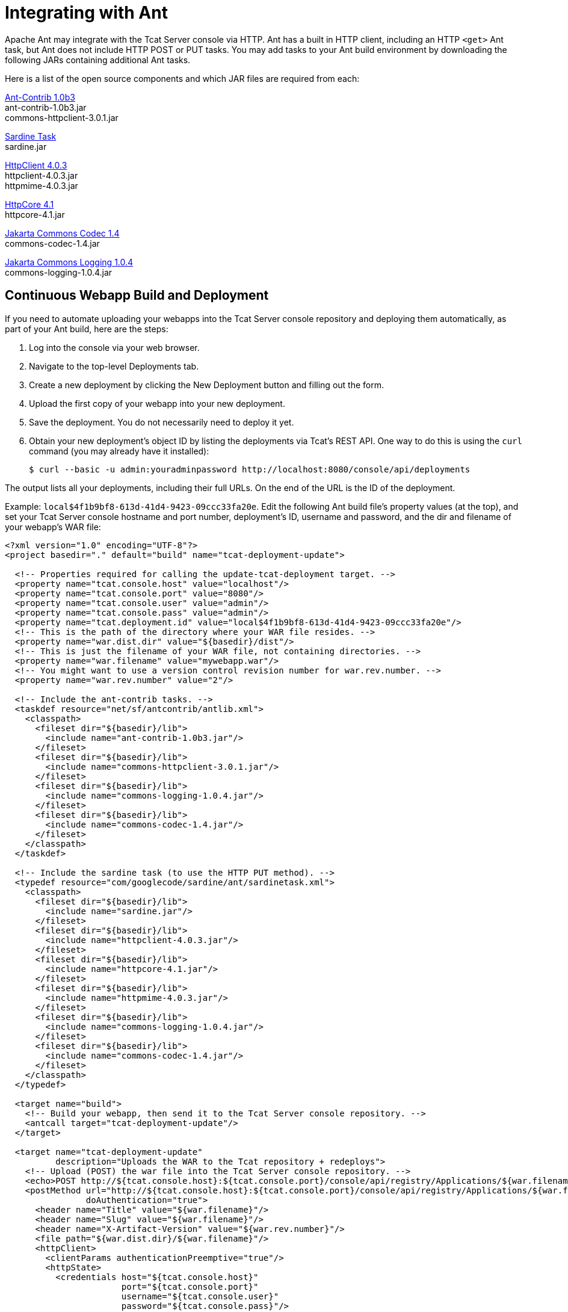 = Integrating with Ant
:keywords: tcat, ant

Apache Ant may integrate with the Tcat Server console via HTTP. Ant has a built in HTTP client, including an HTTP `<get>` Ant task, but Ant does not include HTTP POST or PUT tasks. You may add tasks to your Ant build environment by downloading the following JARs containing additional Ant tasks.

Here is a list of the open source components and which JAR files are required from each:

http://sourceforge.net/projects/ant-contrib/files/ant-contrib/1.0b3[Ant-Contrib 1.0b3] +
ant-contrib-1.0b3.jar +
commons-httpclient-3.0.1.jar

http://www.java2s.com/Code/Jar/s/Downloadsardinejar.htm[Sardine Task] +
sardine.jar

http://hc.apache.org/downloads.cgi[HttpClient 4.0.3] +
httpclient-4.0.3.jar +
httpmime-4.0.3.jar

http://hc.apache.org/downloads.cgi[HttpCore 4.1] +
httpcore-4.1.jar

http://archive.apache.org/dist/commons/codec/binaries[Jakarta Commons Codec 1.4] +
commons-codec-1.4.jar

http://archive.apache.org/dist/commons/logging/binaries[Jakarta Commons Logging 1.0.4] +
commons-logging-1.0.4.jar

== Continuous Webapp Build and Deployment

If you need to automate uploading your webapps into the Tcat Server console repository and deploying them automatically, as part of your Ant build, here are the steps:

. Log into the console via your web browser.
. Navigate to the top-level Deployments tab.
. Create a new deployment by clicking the New Deployment button and filling out the form.
. Upload the first copy of your webapp into your new deployment.
. Save the deployment. You do not necessarily need to deploy it yet.
. Obtain your new deployment's object ID by listing the deployments via Tcat's REST API. One way to do this is using the `curl` command (you may already have it installed):
+
[source, code]
----
$ curl --basic -u admin:youradminpassword http://localhost:8080/console/api/deployments
----

The output  lists all  your deployments, including their full URLs. On the end of the URL is the ID of the deployment.

Example: `local$4f1b9bf8-613d-41d4-9423-09ccc33fa20e`. Edit the following Ant build file's property values (at the top), and set your Tcat Server console hostname and port number, deployment's ID, username and password, and the dir and filename of your webapp's WAR file:

[source, xml, linenums]
----
<?xml version="1.0" encoding="UTF-8"?>
<project basedir="." default="build" name="tcat-deployment-update">
 
  <!-- Properties required for calling the update-tcat-deployment target. -->
  <property name="tcat.console.host" value="localhost"/>
  <property name="tcat.console.port" value="8080"/>
  <property name="tcat.console.user" value="admin"/>
  <property name="tcat.console.pass" value="admin"/>
  <property name="tcat.deployment.id" value="local$4f1b9bf8-613d-41d4-9423-09ccc33fa20e"/>
  <!-- This is the path of the directory where your WAR file resides. -->
  <property name="war.dist.dir" value="${basedir}/dist"/>
  <!-- This is just the filename of your WAR file, not containing directories. -->
  <property name="war.filename" value="mywebapp.war"/>
  <!-- You might want to use a version control revision number for war.rev.number. -->
  <property name="war.rev.number" value="2"/>
 
  <!-- Include the ant-contrib tasks. -->
  <taskdef resource="net/sf/antcontrib/antlib.xml">
    <classpath>
      <fileset dir="${basedir}/lib">
        <include name="ant-contrib-1.0b3.jar"/>
      </fileset>
      <fileset dir="${basedir}/lib">
        <include name="commons-httpclient-3.0.1.jar"/>
      </fileset>
      <fileset dir="${basedir}/lib">
        <include name="commons-logging-1.0.4.jar"/>
      </fileset>
      <fileset dir="${basedir}/lib">
        <include name="commons-codec-1.4.jar"/>
      </fileset>
    </classpath>
  </taskdef>
 
  <!-- Include the sardine task (to use the HTTP PUT method). -->
  <typedef resource="com/googlecode/sardine/ant/sardinetask.xml">
    <classpath>
      <fileset dir="${basedir}/lib">
        <include name="sardine.jar"/>
      </fileset>
      <fileset dir="${basedir}/lib">
        <include name="httpclient-4.0.3.jar"/>
      </fileset>
      <fileset dir="${basedir}/lib">
        <include name="httpcore-4.1.jar"/>
      </fileset>
      <fileset dir="${basedir}/lib">
        <include name="httpmime-4.0.3.jar"/>
      </fileset>
      <fileset dir="${basedir}/lib">
        <include name="commons-logging-1.0.4.jar"/>
      </fileset>
      <fileset dir="${basedir}/lib">
        <include name="commons-codec-1.4.jar"/>
      </fileset>
    </classpath>
  </typedef>
 
  <target name="build">
    <!-- Build your webapp, then send it to the Tcat Server console repository. -->
    <antcall target="tcat-deployment-update"/>
  </target>
 
  <target name="tcat-deployment-update"
          description="Uploads the WAR to the Tcat repository + redeploys">
    <!-- Upload (POST) the war file into the Tcat Server console repository. -->
    <echo>POST http://${tcat.console.host}:${tcat.console.port}/console/api/registry/Applications/${war.filename} rev ${war.rev.number}</echo>
    <postMethod url="http://${tcat.console.host}:${tcat.console.port}/console/api/registry/Applications/${war.filename}"
                doAuthentication="true">
      <header name="Title" value="${war.filename}"/>
      <header name="Slug" value="${war.filename}"/>
      <header name="X-Artifact-Version" value="${war.rev.number}"/>
      <file path="${war.dist.dir}/${war.filename}"/>
      <httpClient>
        <clientParams authenticationPreemptive="true"/>
        <httpState>
          <credentials host="${tcat.console.host}"
                       port="${tcat.console.port}"
                       username="${tcat.console.user}"
                       password="${tcat.console.pass}"/>
        </httpState>
      </httpClient>
    </postMethod>
 
    <!-- Retrieve the webapp's deployment metadata from Tcat's console repository. -->
    <property name="tcat.deployment.file" value="${war.dist.dir}/.deployment.txt"/>
    <delete file="${tcat.deployment.file}" failonerror="false"/>
    <get src="http://${tcat.console.host}:${tcat.console.port}/console/api/deployments/${tcat.deployment.id}"
         dest="${tcat.deployment.file}"
         username="${tcat.console.user}"
         password="${tcat.console.pass}"/>
 
    <!-- Update the deployment metadata with the new revision number. -->
    <replaceregexp file="${tcat.deployment.file}"
                   match="${war.filename}/[^&quot;/]+"
                   replace="${war.filename}/${war.rev.number}"
                   flags="g" byline="true"/>
 
    <!-- PUT the deployment metadata back to the console, and redeploy the webapp. -->
    <echo>Updating deployment metadata and redeploying ${war.filename}.</echo>
    <sardine username="${tcat.console.user}"
             password="${tcat.console.pass}">
      <put url="http://${tcat.console.host}:${tcat.console.port}/console/api/deployments/${tcat.deployment.id}"
           contentType="application/json">
        <fileset dir="${war.dist.dir}">
          <include name=".deployment.txt"/>
        </fileset>
      </put>
    </sardine>
  </target>
 
</project>
----

Run Ant, and this build file uploads the WAR file as a new revision of the webapp you uploaded via your web browser. Update the deployment metadata so that the deployment uses the new revision, and  save the deployment metadata into the console. This causes the console to trigger a redeployment.

After using the Ant script to update your applications, you can schedule a script to listen for these updates and automatically redeploy their packages. For an example, see
link:/tcat-server/v/7.1.0/scripting-examples#automatically-redeploying-after-an-artifact-update[Automatically Redeploying After an Artifact Update].

== See Also

* https://www.mulesoft.com/tcat/download[Tcat Download]
* https://support.mulesoft.com[Contact MuleSoft]

